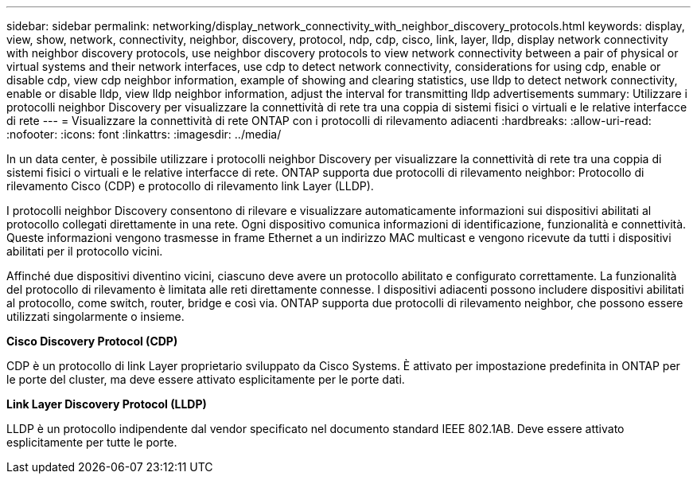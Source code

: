 ---
sidebar: sidebar 
permalink: networking/display_network_connectivity_with_neighbor_discovery_protocols.html 
keywords: display, view, show, network, connectivity, neighbor, discovery, protocol, ndp, cdp, cisco, link, layer, lldp, display network connectivity with neighbor discovery protocols, use neighbor discovery protocols to view network connectivity between a pair of physical or virtual systems and their network interfaces, use cdp to detect network connectivity, considerations for using cdp, enable or disable cdp, view cdp neighbor information, example of showing and clearing statistics, use lldp to detect network connectivity, enable or disable lldp, view lldp neighbor information, adjust the interval for transmitting lldp advertisements 
summary: Utilizzare i protocolli neighbor Discovery per visualizzare la connettività di rete tra una coppia di sistemi fisici o virtuali e le relative interfacce di rete 
---
= Visualizzare la connettività di rete ONTAP con i protocolli di rilevamento adiacenti
:hardbreaks:
:allow-uri-read: 
:nofooter: 
:icons: font
:linkattrs: 
:imagesdir: ../media/


[role="lead"]
In un data center, è possibile utilizzare i protocolli neighbor Discovery per visualizzare la connettività di rete tra una coppia di sistemi fisici o virtuali e le relative interfacce di rete. ONTAP supporta due protocolli di rilevamento neighbor: Protocollo di rilevamento Cisco (CDP) e protocollo di rilevamento link Layer (LLDP).

I protocolli neighbor Discovery consentono di rilevare e visualizzare automaticamente informazioni sui dispositivi abilitati al protocollo collegati direttamente in una rete. Ogni dispositivo comunica informazioni di identificazione, funzionalità e connettività. Queste informazioni vengono trasmesse in frame Ethernet a un indirizzo MAC multicast e vengono ricevute da tutti i dispositivi abilitati per il protocollo vicini.

Affinché due dispositivi diventino vicini, ciascuno deve avere un protocollo abilitato e configurato correttamente. La funzionalità del protocollo di rilevamento è limitata alle reti direttamente connesse. I dispositivi adiacenti possono includere dispositivi abilitati al protocollo, come switch, router, bridge e così via. ONTAP supporta due protocolli di rilevamento neighbor, che possono essere utilizzati singolarmente o insieme.

*Cisco Discovery Protocol (CDP)*

CDP è un protocollo di link Layer proprietario sviluppato da Cisco Systems. È attivato per impostazione predefinita in ONTAP per le porte del cluster, ma deve essere attivato esplicitamente per le porte dati.

*Link Layer Discovery Protocol (LLDP)*

LLDP è un protocollo indipendente dal vendor specificato nel documento standard IEEE 802.1AB. Deve essere attivato esplicitamente per tutte le porte.
